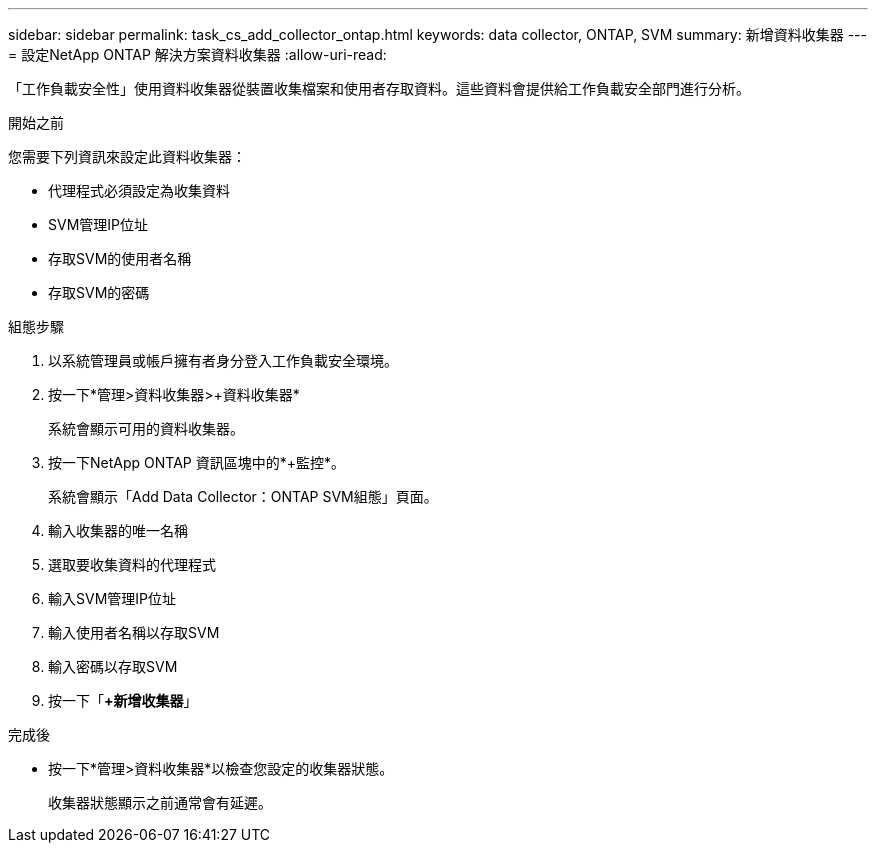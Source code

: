 ---
sidebar: sidebar 
permalink: task_cs_add_collector_ontap.html 
keywords: data collector, ONTAP, SVM 
summary: 新增資料收集器 
---
= 設定NetApp ONTAP 解決方案資料收集器
:allow-uri-read: 


[role="lead"]
「工作負載安全性」使用資料收集器從裝置收集檔案和使用者存取資料。這些資料會提供給工作負載安全部門進行分析。

.開始之前
您需要下列資訊來設定此資料收集器：

* 代理程式必須設定為收集資料
* SVM管理IP位址
* 存取SVM的使用者名稱
* 存取SVM的密碼


.組態步驟
. 以系統管理員或帳戶擁有者身分登入工作負載安全環境。
. 按一下*管理>資料收集器>+資料收集器*
+
系統會顯示可用的資料收集器。

. 按一下NetApp ONTAP 資訊區塊中的*+監控*。
+
系統會顯示「Add Data Collector：ONTAP SVM組態」頁面。

. 輸入收集器的唯一名稱
. 選取要收集資料的代理程式
. 輸入SVM管理IP位址
. 輸入使用者名稱以存取SVM
. 輸入密碼以存取SVM
. 按一下「*+新增收集器*」


.完成後
* 按一下*管理>資料收集器*以檢查您設定的收集器狀態。
+
收集器狀態顯示之前通常會有延遲。


